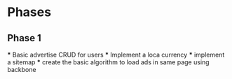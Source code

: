 * Phases
** Phase 1

   *** Basic advertise CRUD for users
   *** Implement a loca currency
   *** implement a sitemap
   *** create the basic algorithm to load ads in same page using backbone
